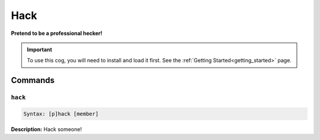.. _hack:

****
Hack
****
**Pretend to be a professional hecker!**

.. important::
    To use this cog, you will need to install and load it first.
    See the :ref:`Getting Started<getting_started>` page.

========
Commands
========

--------
``hack``
--------

.. code-block:: yaml

    Syntax: [p]hack [member]

**Description:** Hack someone!
